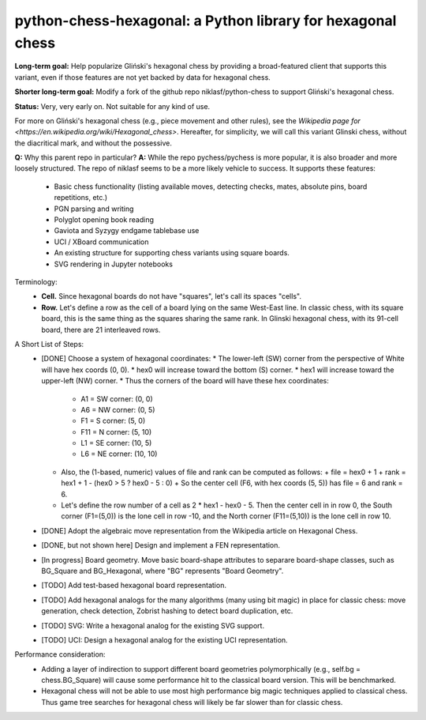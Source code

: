 python-chess-hexagonal: a Python library for hexagonal chess
========================================

**Long-term goal:** Help popularize Gliński's hexagonal chess by providing a broad-featured client that supports this variant, even if those features are not yet backed by data for hexagonal chess.

**Shorter long-term goal:** Modify a fork of the github repo niklasf/python-chess to support Gliński's hexagonal chess.

**Status:** Very, very early on. Not suitable for any kind of use.

For more on Gliński's hexagonal chess (e.g., piece movement and other rules), see the `Wikipedia page for <https://en.wikipedia.org/wiki/Hexagonal_chess>`.  Hereafter, for simplicity, we will call this variant Glinski chess, without the diacritical mark, and without the possessive.

**Q:** Why this parent repo in particular?
**A:** While the repo pychess/pychess is more popular, it is also broader and more loosely structured. The repo of niklasf seems to be a more likely vehicle to success. It supports these features:
  - Basic chess functionality (listing available moves, detecting checks, mates, absolute pins, board repetitions, etc.)
  - PGN parsing and writing
  - Polyglot opening book reading
  - Gaviota and Syzygy endgame tablebase use
  - UCI / XBoard communication
  - An existing structure for supporting chess variants using square boards.
  - SVG rendering in Jupyter notebooks

Terminology:
  - **Cell.**
    Since hexagonal boards do not have "squares", let's call its spaces "cells".
  - **Row.**
    Let's define a row as the cell of a board lying on the same West-East line.
    In classic chess, with its square board, this is the same thing as the squares sharing the same rank.
    In Glinski hexagonal chess, with its 91-cell board, there are 21 interleaved rows.

A Short List of Steps:
  - [DONE] Choose a system of hexagonal coordinates:
    * The lower-left (SW) corner from the perspective of White will have hex coords (0, 0).
    * hex0 will increase toward the bottom (S) corner.
    * hex1 will increase toward the upper-left (NW) corner.
    * Thus the corners of the board will have these hex coordinates:
      + A1  = SW corner: (0,   0)
      + A6  = NW corner: (0,   5)
      + F1  = S  corner: (5,   0)
      + F11 = N  corner: (5,  10)
      + L1  = SE corner: (10,  5)
      + L6  = NE corner: (10, 10)
    * Also, the (1-based, numeric) values of file and rank can be computed as follows:
      + file = hex0 + 1
      + rank = hex1 + 1 - (hex0 > 5 ? hex0 - 5 : 0)
      + So the center cell (F6, with hex coords (5, 5)) has file = 6 and rank = 6.
    * Let's define the row number of a cell as 2 * hex1 - hex0 - 5.
      Then the center cell in in row 0, the South corner (F1=(5,0)) is the lone cell in row -10, and the North corner (F11=(5,10)) is the lone cell in row 10.
  - [DONE] Adopt the algebraic move representation from the Wikipedia article on Hexagonal Chess.
  - [DONE, but not shown here] Design and implement a FEN representation.
  - [In progress] Board geometry. Move basic board-shape attributes to separare board-shape classes, such as BG_Square and BG_Hexagonal, where "BG" represents "Board Geometry".
  - [TODO] Add test-based hexagonal board representation.
  - [TODO] Add hexagonal analogs for the many algorithms (many using bit magic) in place for classic chess: move generation, check detection, Zobrist hashing to detect board duplication, etc.
  - [TODO] SVG: Write a hexagonal analog for the existing SVG support.
  - [TODO] UCI: Design a hexagonal analog for the existing UCI representation.

Performance consideration:
  - Adding a layer of indirection to support different board geometries polymorphically (e.g., self.bg = chess.BG_Square) will cause some performance hit to the classical board version. This will be benchmarked.
  - Hexagonal chess will not be able to use most high performance big magic techniques applied to classical chess. Thus game tree searches for hexagonal chess will likely be far slower than for classic chess.
